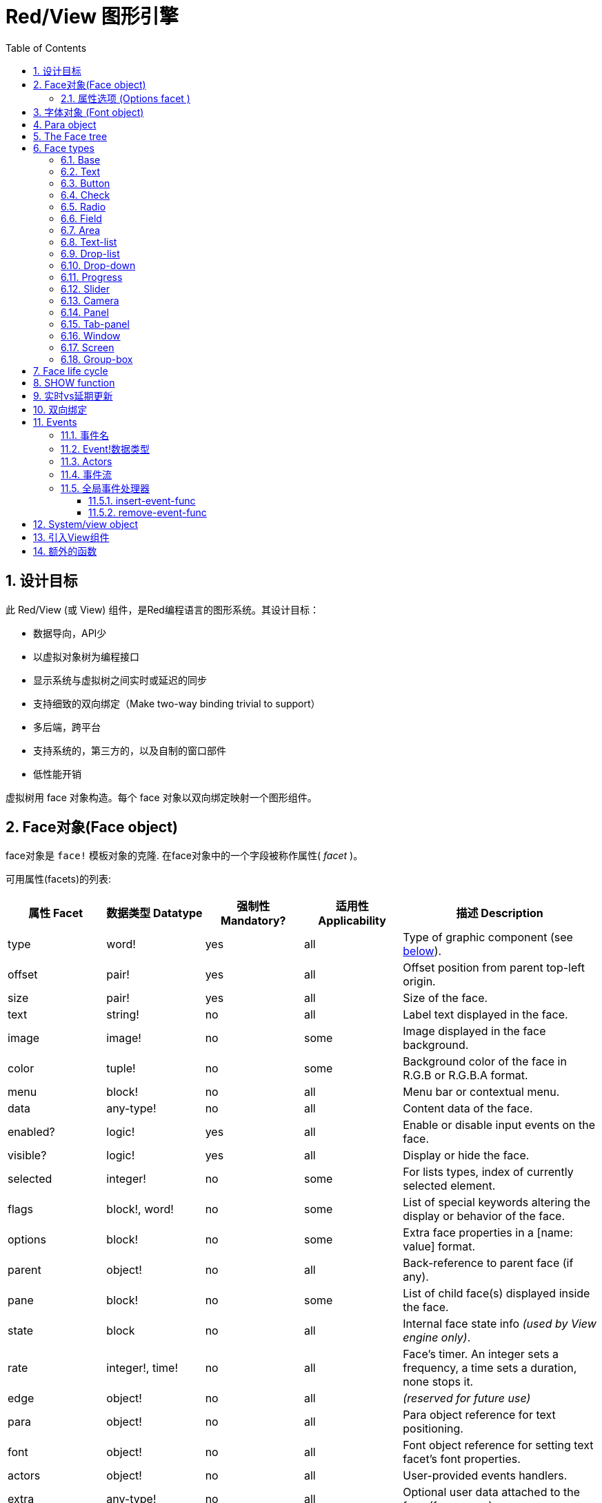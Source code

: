 = Red/View 图形引擎
:imagesdir: ../images
:toc:
:toclevels: 3
:numbered:

== 设计目标

此 Red/View (或 View) 组件，是Red编程语言的图形系统。其设计目标：

* 数据导向，API少
* 以虚拟对象树为编程接口
* 显示系统与虚拟树之间实时或延迟的同步
* 支持细致的双向绑定（Make two-way binding trivial to support）
* 多后端，跨平台
* 支持系统的，第三方的，以及自制的窗口部件
* 低性能开销

虚拟树用 face 对象构造。每个 face 对象以双向绑定映射一个图形组件。
//根据中学生编程.pdf里提到的facet称为属性.  感觉这个facet= face +type的t的合体词

== Face对象(Face object)

face对象是 `face!` 模板对象的克隆. 在face对象中的一个字段被称作属性( _facet_ )。

可用属性(facets)的列表:

[cols="1,1,1,1,2", options="header"]
|===

|属性 Facet | 数据类型 Datatype | 强制性 Mandatory? | 适用性 Applicability | 描述 Description
|type| word!| yes| all| Type of graphic component (see link:view.html#_face_types[below]).
|offset| pair!| yes| all| Offset position from parent top-left origin.
|size| pair!| yes| all| Size of the face.
|text| string!| no| all| Label text displayed in the face.
|image| image!| no| some| Image displayed in the face background.
|color| tuple!| no| some| Background color of the face in R.G.B or R.G.B.A format.
|menu| block!| no| all| Menu bar or contextual menu.
|data| any-type!| no| all| Content data of the face.
|enabled?| logic!| yes| all| Enable or disable input events on the face.
|visible?| logic!|	yes| all| Display or hide the face.
|selected| integer!| no| some| For lists types,  index of currently selected element.
|flags| block!, word!| no|	some| List of special keywords altering the display or behavior of the face.
|options| block!| no| some| Extra face properties in a [name: value] format.
|parent| object!| no| all|	Back-reference to parent face (if any).
|pane| block!| no| some| List of child face(s) displayed inside the face.
|state| block| no| all| Internal face state info _(used by View engine only)_.
|rate| integer!, time!| no| all| Face's timer. An integer sets a frequency, a time sets a duration, none stops it.
|edge|	object!| no| all| _(reserved for future use)_
|para| object!| no| all| Para object reference for text positioning.
|font|	object!| no| all| Font object reference for setting text facet's font properties.
|actors| object!| no| all|	User-provided events handlers.
|extra| any-type!| no|	all| Optional user data attached to the face (free usage).
|draw| block!| no| all| List of Draw commands to be drawn on the face.
|===

下表列出属性(facet)的全局可用标记 `flags` 。 原文: List of globally-usable flags for `flags` facet:

[cols="1,4", options="header"]
|===
| 标记 Flag | 描述 Description
|*all-over*| Send all `over` events to the face.
|===


其他face类型的具体标志在其各自的部分被记录。 原文:Other face types specific flags are documented in their respective sections.

Notes:

* 非强制性属性 (facets) 可以设置 `none`.
* `offset` 和 `size` 用屏幕像素指定.
* `offset` 和 `size` 在它们被显示之前有时可以设置 `none`. View引擎将负责设置值 比如 tab-panel 类型里的面板).
* 显示顺序(从后到前): color, image, text, draw.

创建一个 face 可以通过克隆 face! 对象来实现，并需要提过 *至少* 一个有效的 `type` 名称.

    button: make face! [type: 'button]

一旦 face 完成创建 `type` 字段就不允许再更改.

=== 属性选项 (Options facet )

属性选项包含可选属性(facet),用于指定一些行为:

[cols="1,4" options="header"]
|===
|选项 Option| 描述 Description
|*drag&#8209;on*| Can be one of: `'down`, `'mid-down`, `'alt-down`, `'aux-down`. Used for enabling a drag'n drop operation.
|===

	
== 字体对象 (Font object)

字体对象是从 `font!` 模板对象克隆而来. 字体对象可以被一个或多个face引用, 允许控制多个face的字体属性。

[cols="1,1,1,3", options="header"]
|===
|Field| Datatype| Mandatory?| Description
|name| string!| no| Valid font name installed on the OS.
|size| integer!| no| Font size in points.
|style| word!, block!| no| Styling mode or block of styling modes.
|angle| integer!| yes| Text writing angle in degrees (default is `0`).
|color| tuple!| yes| Font color in R.G.B or R.G.B.A format.
|anti-alias?| logic!, word!| no| Anti-aliasing mode (active/inactive or special mode). 
|shadow| _(reserved)_| no| _(reserved for future use)_
|state| block!| no| Internal face state info _(used by View engine only)_.
|parent| block!| no| Internal back reference to parent face(s) _(used by View engine only)_.
|===

注意：

* 非强制性facets可以设置为`none`。
* `angle`字段尚未正常工作。
* 所有字段的值将来都是可选的。

有效的字体样式：

* `bold`
* `italic`
* `underline`
* `strike`

有效的抗锯齿模式：

* active/inactive (`anti-alias?: yes/no`)
* ClearType mode (`anti-alias?: 'ClearType`)


== Para object 

Para对象是`para!`模板对象的克隆。 一个对象可由一个或多个face引用，允许从单个位置控制一组face的对象属性。

[cols="1,1,3" options="header"]
|===
|Field| Datatype| Description

|origin| _(reserved)_| _(reserved for future use)_
|padding| _(reserved)_| _(reserved for future use)_
|scroll| _(reserved)_| _(reserved for future use)_
|align| word!| Control horizontal text alignment: `left`, `center`, `right`.
|v-align| _(reserved)_| Control vertical text alignment: `top`, `middle`, `bottom`.
|wrap?| logic!| Enable/disable text wrapping in the face(s).
|parent| block!| Internal back reference to parent face(s) _(used by View engine only)_.
|===

注意：

* 任何para字段都可以设置为`none`。

== The Face tree 

face组织在一棵树中，映射到显示器上的图形组件层次结构。 树关系定义为：

* `pane` facet: 列出块中一个或多个子face。
* `parent` facet: 引用到父级face。

面板对象在`pane`中的顺序很重要，它映射到图形对象的z顺序（面对`pane`的头部显示在所有其他面后面，尾部的face显示在所有其他对象的顶部）。

face树的根是一个`screen` face。 `screen` face只能从其`pane`块显示`window` face。

为了在屏幕上显示任何face，它可以直接（对于窗口）或间接（对于其他face类型）连接到`screen` face。

image::face-tree.png[Face tree,align="center"]


== Face types 

=== Base 

`base`类型是最基本的face类型，也是最通用的。 默认情况下，它只显示`128.128.128`颜色的背景。

[cols="1,3", options="header"]
|===
|Facet| Description
|`type`|	'base`
|`image`| An image! value can be specified, alpha channel is supported.
|`color`| A background color can be specified, alpha channel is supported.
|`text`| An optional text to be displayed inside the face.
|`draw`| Transparency is fully supported for Draw primitives.
|===

注意：

* 按以下顺序支持和呈现以下方面的完整组合：`color`, `image`, `text`, `draw`。
* 透明度可以在`color`，`image`，`text`和`draw`中通过指定一个alpha通道组件来显示元组值来实现：`RGBA`，其中`A = 0`表示完全透明度，`A = 255`， 全透明度。

_该face类型应用于任何自定义图形组件实现。_

'''

=== Text 

`text`类型是要被显示的静态标签。

[cols="1,3", options="header"]
|===
|Facet| Description 

|`type`|	`'text`
|`text`|	Label text.
|`data`|	Value to display as text.
|`options`| Supported fields: `default`.
|===

`data` facet与`text` facet实时同步使用以下转换规则：

* 当`text`改变时，`data`被设置为`load`-ed `text`值或`none`，如果`options/default`定义的话，也可能是此值。
* 当`data`改变时，`text`被设置为`form`-ed `data`值。

`options` facet接受以下属性：

* `default`: 可以设置为任何值，如果转换`text`返回`none`，它将被`data` facet使用，就像不可加载的字符串一样。

'''

=== Button 

这种类型代表一个简单的按钮。

[cols="1,4", options="header"]
|===
|Facet| Description
|`type`| `'button`
|`text`| Button's label text.
|`image`| The image will be displayed inside the button. Can be combined with a text.
|===

[cols="1,1,3", options="header"]
|===

|Event type| Handler| Description

|`click`| `on-click`| Triggered when the user clicks on the button.
|===


=== Check 

此类型表示复选框，带有可选的标签文本，显示在左侧或右侧。

[cols="1, 4", options="header"]
|===
|Facet| Description

|`type`| `'check`
|`text`| Label text.
|`para`|	The `align` field controls if the text is displayed on the `left` or on the `right` side.
`data`, `true`: checked; `false`: unchecked (default).
|===

[cols="1, 1, 3", options="header"]
|===
|Event type| Handler| Description
|`change`| `on-change`| Triggered when the check state is changed by a user action.
|===


=== Radio 

此类型表示单选按钮，带有可选的标签文本，显示在左侧或右侧。 每个面板只能有一个单选按钮被检查。

[cols="1, 4", options="header"]
|===

|Facet| Description
|`type`| `'radio`
|`text`| Label text.
|`para`| The `align` field controls if the text is displayed on the `left` or on the `right` side.
|`data`| `true`: checked; `false`: unchecked (default).
|===

[cols="1,1,3", options="header"]
|===
|Event type| Handler| Description
|`change`| `on-change`| Triggered when the radio state is changed by a user action.
|===



=== Field 

此类型表示单行输入字段。

[cols="1, 4", options="header"]
|===
|Facet| Description
|`type`|	`'field`
|`text`|	Input text; read/write value.
|`data`|	Value to display as text.
|`options`| Supported fields: `default`.
|`flags`| Turn on/off some special field features (block!).
|===

*支持的Flags：*

* `no-border`: 删除由底层GUI框架制成的边缘装饰。

`data` facet与`text` facet实时同步使用以下转换规则：

* 当`text`改变时，`data`被设置为`load`-ed `text`值或`none`，如果`options/default`定义的话，也可能是此值。
* 当`data`改变时，`text`被设置为`form`-ed `data`值。

`options` facet接受以下属性：

* `default`: 可以设置为任何值，如果转换`text`返回`none`，它将被`data` facet使用，就像不可加载的字符串一样。

注意：

* `selected`将来会用于控制突出部分的输入文本。

[cols="1, 1, 3", options="header"]
|===

|Event type| Handler| Description
|`enter`| `on-enter`| Occurs each time the Enter key is pressed down in the field.
|`change`| `on-change`| Occurs each time an input is made in the field.
|`key`| `on-key`| Occurs each time a key is pressed down in the field.
|===



=== Area 

此类型表示多行输入字段。

[cols="1, 4", options="header"]
|===
|Facet| Description
|`type`| `'area`
|`text`| Input text; read/write value.
|`flags`| Turn on/off some special area features (block!).
|===

*支持的flags：*

* `no-border`: 删除由底层GUI框架制成的边缘装饰。

注意：

* `selected`将来会用于控制突出部分的输入文本。
* 如果所有文本行在该区域中都不可见，则可能会出现垂直滚动条（可能由将来的`flags`选项控制）。

[cols="1, 1, 2", options="header"]
|===
|Event type| Handler| Description
|`change`| `on-change`| Occurs each time an input is made in the area.
|`key`| `on-key`\ Occurs each time a key is pressed down in the field.
|===

'''

=== Text-list 

此类型表示在固定框架中显示的文本字符串的垂直列表。 如果内容不符合框架，则会自动显示垂直滚动条。

[cols="1, 4", options="header"]
|===
|Facet| Description
|`type`| `'text-list`
|`data`| List of strings to display (block! hash!).
|`selected`| Index of selected string or none value if no selection (read/write).
|===

[cols="1, 1, 3", options="header"]
|===

|Event type| Handler| Description
|`select`| `on-select`| Occurs when an entry in the list is selected. `selected` facet refers to *old* selected entry index.
|`change`| `on-change`| Occurs after a `select` event. `selected` facet refers to the *new* selected entry index.
|===

注意：

* 用户无法定义可见项目的数量。


=== Drop-list 

此类型表示文本字符串的垂直列表，显示在可折叠框架中。 如果内容超出框架，则会自动显示垂直滚动条。

[cols="1, 4", options="header"]
|===

|Facet| Description

|`type`| `'drop-list`
|`data`| List of strings to display (block! hash!).
|`selected`| Index of selected string or none value if no selection (read/write).
|===

`data` facet接受任意值，只有字符串值被添加到列表中并显示。 非字符串数据类型的额外值可用于创建关联数组，使用字符串作为键。 `selected` facet是一个基于1的整数索引，指示列表中所选字符串的位置，而不是在`data`方面。

[cols="1, 1, 3", options="header"]
|===

|Event type| Handler| Description
|`select`| `on-select`| Occurs when an entry in the list is selected. `selected` facet refers to *old* selected entry index.
|`change`| `on-change`| Occurs after a `select` event. `selected` facet refers to the *new* selected entry index.
|===

注意：

* 用户无法定义可见项目的数量。


=== Drop-down 

此类型表示具有显示在可折叠框架中的文本字符串的垂直列表的编辑字段。 如果内容超出框架，则会自动显示垂直滚动条。

[cols="1, 4", options="header"]
|===
|Facet| Description
|`type`| `'drop-down`
|`data`| List of strings to display (block! hash!).
|`selected`| Index of selected string or none value if no selection (read/write).
|===

`data` facet接受任意值，只有字符串值被添加到列表中并显示。 非字符串数据类型的额外值可用于创建关联数组，使用字符串作为键。 `selected` facet是一个基于1的整数索引，指示列表中所选字符串的位置，而不是在`data`方面。

[cols="1, 1, 3", options="header"]
|===

|Event type| Handler| Description
|`select`| `on-select`| Occurs when an entry in the list is selected. `selected` facet refers to *old* selected entry index.
|`change`| `on-change`| Occurs after a `select` event. `selected` facet refers to the *new* selected entry index.
|===

注意：

* 用户无法定义可见项目的数量。


=== Progress 

此类型表示水平或垂直进度条。

[cols="1, 4", options="header"]
|===

|Facet| Description
|`type`| `'progress`
|`data`| Value representing the progression (percent! or float! value).
|===

注意：

* 如果一个浮点值用于`data`，则需要在0.0到1.0之间。


=== Slider 

这种类型表示可沿水平或垂直轴移动的光标。

[cols="1, 4", options="header"]
|===
|Facet| Description
|`type`| `'slider`
|`data`| Value representing the cursor position (percent! or float! value).
|===

注意：

* 如果一个浮点值用于`data`，则需要在0.0到1.0之间。


=== Camera 

此类型用于显示摄像机馈送。

[cols="1, 4", options="header"]
|===
|Facet| Description
|`type`| `'camera`
|`data`| List of camera(s) name as a block of strings.
|`selected`| Select the camera to display from `data` list, using an integer index. If set to `none`, the camera feed is disabled.
|===

注意：

* `data` face最初设置为`none`。 相机列表在第一次调用相机face上的`show`时被取出。
* 可以使用face上的`to-image`来捕捉相机face的内容。


=== Panel 

面板是其他face的容器。

[cols="1, 4", options="header"]
|===

|Facet| Description
|`type`| `'panel`
|`pane`| Block of children faces. Order in block defines z-order on display.
|===

注意：

* 子face`offset`坐标相对于父面板左上角。
* 子face被裁剪在面板框架中。

'''

=== Tab-panel 

选项卡面板是在给定时间只有一个可见的面板列表。 面板名称列表显示为“选项卡”，用于在面板之间切换。

[cols="1, 4", options="header"]
|===
|Facet| Description
|`type`| `'tab-panel`
|`data`| Block of tabs names (string values).
|`pane`| List of panels corresponding to tabs list (block!).
|`selected`| Index of selected panel or none value (integer!) (read/write).
|===

[cols="1, 1, 3", options="header"]
|===
|Event type| Handler| Description
|`change`| on-change| Occurs when the user selects a new tab. `event/picked` holds the index of the newly selected tab. `selected` property is updated just after this event.
|===

注意：

* 需要填写`data`和`pane`两个面以使选项卡面板正常显示。
* 如果`pane`包含比指定选项卡更多的面板，它们将被忽略。
* 添加/删除选项卡时，相应的面板需要在`pane`列表中添加/删除。


=== Window 

表示OS桌面上显示的窗口。

[cols="1, 4", options="header"]
|===
|Facet| Description
|`type`| `'window`
|`text`| Title of the window (string!).
|`offset`| Offset from top-left corner of the desktop screen, not counting the window's frame decorations. (pair!)
|`size`| Size of the window, not counting the window's frame decorations. (pair!)
|`flags`| Turn on/off some special window features (block!).
|`menu`| Displays a menu bar in the window (block!).
|`pane`| List of faces to display inside the window (block!).
|`selected`| Select the face which will get the focus (object!).
|===


*支持的flags：*

* `modal`: makes the window modal, disabling all previously opened windows.
* `resize`: enable window resizing (default is fixed size, not resizeable).
* `no-title`: do not display a window title text.
* `no-border`: remove window's frame decorations.
* `no-min`: remove minimize button from window's drag bar.
* `no-max`: remove maximize button from window's drag bar.
* `no-buttons`: remove all buttons from window's drag bar.
* `popup`: alternative smaller frame decoration (Windows only).

注意：

* 使用菜单规范块开头的`popup`关键字将强制窗口中的上下文菜单，而不是默认情况下的菜单栏。


=== Screen 

表示连接到计算机（通常是显示器）的图形显示单元。

[cols="1, 4", options="header"]
|===
|Facet| Description
|`type`| `'screen`
|`size`| Size of the screen display in pixels. Set by the View engine when started (pair!).
|`pane`| List of windows to display on the screen (block!).
|===

显示的所有窗口面都需要是screen face的子类。


=== Group-box 

组合框是其他face的容器，周围有可见的框架。 这是一种临时风格，一旦我们得到'edge` facet的支持就会被删除。

[cols="1, 4", options="header"]
|===
|Facet| Description
|`type`| `'group-box`
|`pane`| Block of children faces. Order in block defines z-order on display.
|===

注意：

* 子类`offset`坐标是相对于分组框的左上角。
* 子类的face被裁剪到group-box框架中。


== Face life cycle 

. 从`face!`原型创建一个face对象。
. 将face对象插入连接到screen face的face树。
. 使用`show`在屏幕上渲染face对象。
.. 此时分配系统资源。
.. `face/state` 块被设置。
. 从窗格中取出face以将其从显示屏上移除。
. 垃圾收集器将会在不再引用face的同时释放相关的系统资源。

注意：

* 可以提供`free`功能，手动控制系统资源释放饥饿应用程序的资源。

== SHOW function 

*语法*

----
show <face>

<face>: clone of face! object or block of face objects or names (using word! values).
----

*描述*

此功能用于更新屏幕上的face或face列表。 只有在连接到屏幕的face树中引用的face才能在屏幕上正确渲染。 当第一次调用时，将分配系统资源，将会设置`state`面，图形组件将显示在屏幕上。 随后的调用会在屏幕上反映对face对象所做的任何更改。 如果定义了`pane` facet，那么`show`也会递归地应用于子face。


*State facet*

_以下提供信息仅供参考，在正常操作中，`state` facet应由用户保持不变。 但是，如果OS API直接由用户调用或者如果需要修改View引擎行为，则可以访问它。_

[cols="1, 4", options="header"]
|===
|Position/Field| Description
|1 (handle)|	OS-specific handle for the graphic object (integer!).
|2 (changes)| Bit flags array marking which facet has been changed since last call to `show` (integer!).
|3 (deferred)| List of deferred changes since last call to `show`; when realtime updates are turned off (block! none!).
|4 (drag-offset)| Stores the starting mouse cursor offset position when entering face dragging mode (pair! none!).
|===

注意：

* 在调用`show`后，`changes`字段被重置为0，`deferred`字段块被清除。
* 将来将会使用`handle!`数据类型来处理不透明的操作系统句柄。

== 实时vs延期更新 anchor:realtime-vs-deferred-updating[]

View引擎有两种不同的模式用于在face树完成更改后更新显示：

* 实时更新：任何face变化都会立即显示在屏幕上。

* 延期更新：对脸部的所有更改都不会在屏幕上传播，直到在face或父face上调用`show`。

这些模式之间的切换由`system/view/auto-sync`字控制：如果设置为`yes`，则实时更新模式为（默认模式），如果设置为`no`，则View引擎将延迟 所有更新。

默认情况下实时更新的动机有：

* 更简单和更短的源代码，无需在任何改变后调用`show`。
* 初学者的学习开销较少
* 足够简单或原型应用程序。
* 简化控制台的实验。

延迟模式在屏幕上同时更新许多更改，以避免毛刺或达到最佳性能目标。

注意：

* 这与只有延迟模式支持的Rebol/View引擎有很大的区别。

== 双向绑定

面对对象依靠Red所有权系统将对象与face中使用的系列绑定在一起，使face对象检测到任何一个方面（即使是深刻变化）的任何变化，并根据当前的同步模式(实时或延期）进行处理。

另一方面，对渲染图形对象进行的更改会立即反映在相应的方面。 例如，键入`field` face将在实时模式下反映`text` facet的输入。

这种双向绑定简化了与程序员的图形对象的交互，而不需要任何特定的API。 使用系列动作修改方面就足够了。

例子：

----
view [
    list: text-list data ["John" "Bob" "Alice"]
    button "Add" [append list/data "Sue"]
    button "Change" [lowercase pick list/data list/selected]
]
----

== Events 

=== 事件名 

[cols="1, 1, 3", options="header"]
|===

|Name| Input type| Cause
|*down*| mouse| Left mouse button pressed.	
|*up*| mouse| Left mouse button released.
|*mid&#8209;down*| mouse| Middle mouse button pressed.
|*mid&#8209;up*| mouse| Middle mouse button released.
|*alt&#8209;down*| mouse| Right mouse button pressed.
|*alt&#8209;up*| mouse| Right mouse button released.
|*aux&#8209;down*| mouse| Auxiliary mouse button pressed.
|*aux&#8209;up*|	mouse| Auxiliary mouse button released.
|*drag&#8209;start*| mouse| A face dragging starts.
|*drag*| mouse| A face is being dragged.
|*drop*| mouse| A dragged face has been dropped.
|*click*| mouse| Left mouse click (button widgets only).
|*dbl&#8209;click*| mouse| Left mouse double-click.
|*over*| mouse| Mouse cursor passing over a face. This event is produced once when the mouse enters the face and once when it exits. If `flags` facet contains *all&#8209;over* flag, then all intermediary events are produced too.
|*move*|	mouse| A window has moved.
|*resize*| mouse| A window has been resized.
|*moving*| mouse| A window is being moved.
|*resizing*| mouse| A window is being resized.
|*wheel*| mouse| The mouse wheel is being moved.
|*zoom*|	touch| A zooming gesture (pinching) has been recognized.
|*pan*| touch| A panning gesture (sweeping) has been recognized.
|*rotate*| touch| A panning gesture (sweeping) has been recognized.
|*two&#8209;tap*| touch| A double tapping gesture has been recognized.
|*press&#8209;tap*| touch| A press-and-tap gesture has been recognized.
|*key&#8209;down*| keyboard| A key is pressed down.
|*key*| keyboard| A character was input or a special key has been pressed (except control; shift and menu keys).
|*key&#8209;up*| keyboard| A pressed key is released.
|*enter*| keyboard| Enter key is pressed down.
|*focus*| any| A face just got the focus.
|*unfocus*| any| A face just lost the focus.
|*select*| any| A selection is made in a face with multiple choices.
|*change*| any| A change occurred in a face accepting user inputs (text input or selection in a list).
|*menu*| any| A menu entry is picked.
|*close*| any| A window is closing.
|*time*| timer| The delay set by face's `rate` facet expired.
|===

注意：

* 触摸事件不适用于Windows XP。
* 一个或多个`moving`事件总是在`move`之前。
* 一个或多个`resize`事件总是在`resize`之前。

=== Event!数据类型

事件值是一个不透明的对象，保存有关给定事件的所有信息。 您可以使用路径符号访问事件字段。

[cols="1, 4", options="header"]
|===
|Field| Returned value
|`type`| Event type (word!).
|`face`| Face object where the event occurred (object!).
|`window`| Window face where the event occured (object!).
|`offset`| Offset of mouse cursor relative to the face object when the event occurred (pair!). For gestures events, returns the center point coordinates.
|`key`| Key pressed (char! word!).
|`picked`| New item selected in a face (integer! percent!). For `wheel` event, it returns the number of rotation steps. A positive value indicates that the wheel was rotated forward, away from the user; a negative value indicates that the wheel was rotated backward, toward the user. For `menu` event, it returns the corresponding menu ID (word!). For zooming gesture, it returns a percent value representing the relative increase/decrease. For other gestures, its value is system-dependent for now (Windows: `ullArguments`, field from https://msdn.microsoft.com/en-us/library/windows/desktop/dd353232(v=vs.85).aspx[GESTUREINFO]).
|`flags`| Returns a list of one or more flags (see list below) (block!).
|`away?`| Returns `true` if the mouse cursor exits the face boundaries (logic!). Applies only if `over` event is active. 
|`down?`| Returns `true` if the mouse left button was pressed (logic!).
|`mid-down?`| Returns `true` if the mouse middle button was pressed (logic!).
|`alt-down?`| Returns `true` if the mouse right button was pressed (logic!).
|`ctrl?`| Returns `true` if the CTRL key was pressed (logic!).
|`shift?`| Returns `true` if the SHIFT key was pressed (logic!).
|===

来自`event/flags`的可能标志的列表：

* `away`
* `down`
* `mid-down`
* `alt-down`
* `aux-down`
* `control`
* `shift`

注意：

* 所有字段（`type`除外）都是只读的。 设置`type`仅由View引擎内部使用。

这里是由`event/key`作为单词返回的特殊键的列表：

* `page-up`
* `page-down`
* `end`
* `home`
* `left`
* `up`
* `right`
* `down`
* `insert`
* `delete`
* `F1`
* `F2`
* `F3`
* `F4`
* `F5`
* `F6`
* `F7`
* `F8`
* `F9`
* `F10`
* `F11`
* `F12`

只有`key-down`和`key-up`消息可以通过`event/key`返回以下额外的密钥名称：

* `left-control`
* `right-control`
* `left-shift`
* `right-shift`
* `left-menu`
* `right-menu`


=== Actors 

Actors是View事件的处理函数。 它们由`actors` facet引用的自由格式对象（未提供原型）定义。 所有Actors都具有相同的规格块。

*语法*

----
on-<event>: func [face [object!] event [event!]]

<event> : any valid event name (from above table)
face    : face object which receives the event
event   : event value.
----
除了GUI事件之外，还可以定义一个`on-create`的actor，当第一次显示face时，就会在系统资源被分配之前被调用。 与其他actor不同，`on-create`只有一个参数`face`。

*返回值*

----
'stop : exit the event loop.
'done : stops the event from flowing to the next face.
----
其他返回值无效。

=== 事件流

事件通常在特定屏幕位置生成，并分配给最接近的正面。 然而，事件是在祖先层级中从一个face到另一个在两个方向上通常被称为：

* 事件*捕获*: 事件从窗口面朝下到事件发生的正面。 对于每个face，生成一个`detect`事件，并且如果提供了相应的处理程序。

* 事件*冒泡*: 事件前面到父窗口。 对于每个face，调用本地事件处理程序。

image::event-flow.png[Event flow,align="center"]

典型事件流程：

. A click event is generated on the button, global handlers are processed (see next section).
. Event capturing stage starts:
.. The window gets the event first, its `on-detect` handler gets called.
.. The panel gets the event next. Panel's `on-detect` handler gets called.
.. The button gets the event last. Button's `on-detect` gets called.
. Event bubbling stage starts:
.. The button gets the event first, its `on-click` handler gets called.
.. The panel gets the event next. Panel's `on-click` handler gets called.
.. The window gets the event last, its `on-click` handler gets called.

注意：

* 通过从任何事件处理程序返回`done`来实现事件取消。
* 由于性能原因，默认情况下未启用事件捕获。 设置`system/view/capture?: yes`启用它。

=== 全局事件处理器

在进入事件流程之前，可以使用所谓的“全局事件处理程序”来实现特定的预处理。 提供以下API用于添加和删除它们。

==== insert-event-func

*语法*

----
insert-event-func <handler>

<handler> : a handler function or block of code for pre-processing event(s).

Handler's function specification: func [face [object!] event [event!]]
----    

*返回值*

----
新添加的处理函数（function!）。
----    

*描述*

安装一个全局处理函数，它可以在事件到达处理程序之前进行事先处理。 所有全局处理程序在每个事件上被调用，因此处理器主体代码需要优化速度和内存使用。 如果一个块作为参数提供，它将使用`function`构造函数转换为一个函数。

处理函数的返回值：

* `none`  : 事件可以由其他处理程序处理（none!）。
* `'done` : 其他全局处理程序将被跳过，但事件会传播到子窗口（word!）。
* `'stop` : 退出事件循环（word!）。

返回对处理程序函数的引用，如果需要稍后删除，则应该保存它。

==== remove-event-func

*语法*

----
remove-event-func <handler>

<handler> : a previously installed event handler function.
----

*描述*

通过从内部列表中删除先前安装的全局事件处理程序来禁用它。

== System/view object anchor:system-view-object[]

[cols="1, 4", options="header"]
|===
|Word| Description
|`screens`| List of screen faces representing connected displays.
|`event-port`| _reserved for future use_
|`metrics`| _reserved for future use_
|`platform`| View engine low-level platform code (includes backend code).
|`VID`| VID processing code.
|`handlers`| List of global event handlers
|`reactors`| Internal associative table for reactive faces and their action blocks.
|`evt-names`| Internal table for event to actor names conversion.
|`init`| View engine initialization function, can be called by user if required.
|`awake`| Main high-level events entry point function.
|`capturing?`| `yes` = enables event capturing stage and `detect` events generation (default to `no`).
|`auto-sync?`| `yes` = realtime faces updates (default), `no` = deferred faces updates.
|`debug?`| `yes` = output verbose logs of View internal events (default to `no`).
|`silent?`| `yes` = do not report VID or Draw dialects processing errors (default to `no`).
|===


== 引入View组件

*编译* 默认情况下不包含View组件。 要包括它，主Red脚本必须使用`Needs`字段来声明头中的依赖关系。
----
Red [
    Needs: 'View
]
----
注意：
使用`red`二进制自动生成的控制台将在可用的平台上包含View组件，因此在这些控制台运行的用户脚本中不需要`Needs`头字段。

== 额外的函数

[cols="1, 4", options="header"]
|===

|函数 | 描述
|*view*| Render on screen a window from a face tree or a block of VID code. Enters an event loop unless `/no-wait` *refinement* is used.
|*unview*| Destroy one or more windows.
|*layout*| Convert a block of VID code into a face tree.
|*center&#8209;face*| Center a face relatively to its parent.
|*dump&#8209;face*| Output a compact description of a face tree structure (debugging purpose).
|*do&#8209;actor*| Evaluate a face actor manually.
|*do&#8209;events*| Launch an event loop (optionally just process pending events and return).
|*draw*| Render a Draw dialect block onto an image.
|*to&#8209;image*| Convert any rendered face to an image.
|*size&#8209;text*| Measure the size in pixels of a text in a face (taking the selected font into account).
|===


_待补：_

* 菜单face规范
* image!数据类型描述
